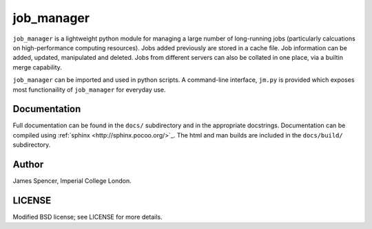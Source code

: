 job_manager
===========

``job_manager`` is a lightweight python module for managing a large number of
long-running jobs (particularly calcuations on high-performance computing
resources).  Jobs added previously are stored in a cache file.  Job information
can be added, updated, manipulated and deleted.  Jobs from different servers
can also be collated in one place, via a builtin merge capability.

``job_manager`` can be imported and used in python scripts.  A command-line
interface, ``jm.py`` is provided which exposes most functionaility of
``job_manager`` for everyday use.

Documentation
-------------

Full documentation can be found in the ``docs/`` subdirectory and in the
appropriate docstrings.  Documentation can be compiled using :ref:`sphinx
<http://sphinx.pocoo.org/>`_.  The html and man builds are included in the
``docs/build/`` subdirectory.

Author
------

James Spencer, Imperial College London.

LICENSE
-------

Modified BSD license; see LICENSE for more details.
